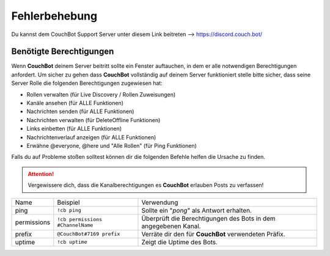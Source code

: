 .. _troubleshooting:

==============
Fehlerbehebung
==============

Du kannst dem CouchBot Support Server unter diesem Link beitreten --> https://discord.couch.bot/

------------------------
Benötigte Berechtigungen
------------------------

Wenn **CouchBot** deinem Server beitritt sollte ein Fenster auftauchen, in dem er alle notwendigen Berechtigungen anfordert.
Um sicher zu gehen dass **CouchBot** vollständig auf deinem Server funktioniert stelle bitte sicher, dass seine Server Rolle die folgenden Berechtigungen zugewiesen hat:

- Rollen verwalten (für Live Discovery / Rollen Zuweisungen)
- Kanäle ansehen (für ALLE Funktionen)
- Nachrichten senden (für ALLE Funktionen)
- Nachrichten verwalten (für DeleteOffline Funktionen)
- Links einbetten (für ALLE Funktionen)
- Nachrichtenverlauf anzeigen (für ALLE Funktionen)
- Erwähne @everyone, @here und "Alle Rollen" (für Ping Funktionen)

Falls du auf Probleme stoßen solltest können dir die folgenden Befehle helfen die Ursache zu finden.

.. attention:: Vergewissere dich, dass die Kanalberechtigungen es **CouchBot** erlauben Posts zu verfassen!

+-------------+----------------------------------+-----------------------------------------------------------------+
| Name        | Beispiel                         | Verwendung                                                      |
+-------------+----------------------------------+-----------------------------------------------------------------+
| ping        | ``!cb ping``                     | Sollte ein "*pong*" als Antwort erhalten.                       |
+-------------+----------------------------------+-----------------------------------------------------------------+
| permissions | ``!cb permissions #ChannelName`` | Überprüft die Berechtigungen des Bots in dem angegebenen Kanal. |
+-------------+----------------------------------+-----------------------------------------------------------------+
| prefix      | ``@CouchBot#7169 prefix``        | Verräte dir den für **CouchBot** verwendeten Präfix.            |
+-------------+----------------------------------+-----------------------------------------------------------------+
| uptime      | ``!cb uptime``                   | Zeigt die Uptime des Bots.                                      |
+-------------+----------------------------------+-----------------------------------------------------------------+
